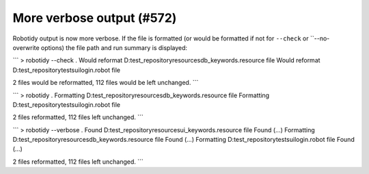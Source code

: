 More verbose output (#572)
---------------------------

Robotidy output is now more verbose. If the file is formatted (or would be formatted if not for
``--check`` or ``--no-overwrite options) the file path and run summary is displayed:

```
> robotidy --check .
Would reformat  D:\test_repository\resources\db_keywords.resource file
Would reformat D:\test_repository\tests\ui\login.robot file

2 files would be reformatted, 112 files would be left unchanged.
```

```
> robotidy .
Formatting D:\test_repository\resources\db_keywords.resource file
Formatting D:\test_repository\tests\ui\login.robot file

2 files reformatted, 112 files left unchanged.
```

```
> robotidy --verbose .
Found D:\test_repository\resources\ui_keywords.resource file
Found (...)
Formatting D:\test_repository\resources\db_keywords.resource file
Found (...)
Formatting D:\test_repository\tests\ui\login.robot file
Found (...)

2 files reformatted, 112 files left unchanged.
```
